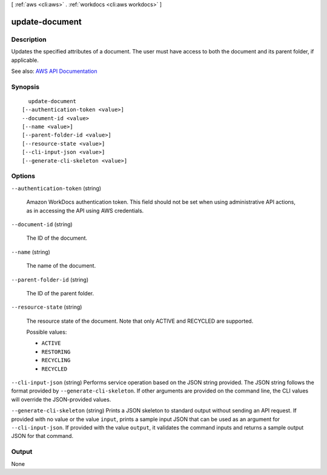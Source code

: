 [ :ref:`aws <cli:aws>` . :ref:`workdocs <cli:aws workdocs>` ]

.. _cli:aws workdocs update-document:


***************
update-document
***************



===========
Description
===========



Updates the specified attributes of a document. The user must have access to both the document and its parent folder, if applicable.



See also: `AWS API Documentation <https://docs.aws.amazon.com/goto/WebAPI/workdocs-2016-05-01/UpdateDocument>`_


========
Synopsis
========

::

    update-document
  [--authentication-token <value>]
  --document-id <value>
  [--name <value>]
  [--parent-folder-id <value>]
  [--resource-state <value>]
  [--cli-input-json <value>]
  [--generate-cli-skeleton <value>]




=======
Options
=======

``--authentication-token`` (string)


  Amazon WorkDocs authentication token. This field should not be set when using administrative API actions, as in accessing the API using AWS credentials.

  

``--document-id`` (string)


  The ID of the document.

  

``--name`` (string)


  The name of the document.

  

``--parent-folder-id`` (string)


  The ID of the parent folder.

  

``--resource-state`` (string)


  The resource state of the document. Note that only ACTIVE and RECYCLED are supported.

  

  Possible values:

  
  *   ``ACTIVE``

  
  *   ``RESTORING``

  
  *   ``RECYCLING``

  
  *   ``RECYCLED``

  

  

``--cli-input-json`` (string)
Performs service operation based on the JSON string provided. The JSON string follows the format provided by ``--generate-cli-skeleton``. If other arguments are provided on the command line, the CLI values will override the JSON-provided values.

``--generate-cli-skeleton`` (string)
Prints a JSON skeleton to standard output without sending an API request. If provided with no value or the value ``input``, prints a sample input JSON that can be used as an argument for ``--cli-input-json``. If provided with the value ``output``, it validates the command inputs and returns a sample output JSON for that command.



======
Output
======

None
